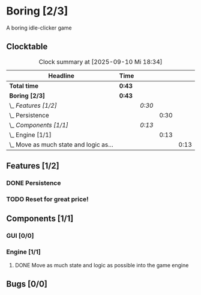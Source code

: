# -*- mode: org; fill-column: 78; -*-
# Time-stamp: <2025-09-10 18:34:36 krylon>
#
#+TAGS: internals(i) ui(u) bug(b) feature(f)
#+TAGS: database(d) design(e), meditation(m)
#+TAGS: optimize(o) refactor(r) cleanup(c)
#+TODO: TODO(t)  RESEARCH(r) IMPLEMENT(i) TEST(e) | DONE(d) FAILED(f) CANCELLED(c)
#+TODO: MEDITATE(m) PLANNING(p) | SUSPENDED(s)
#+PRIORITIES: A G D

* Boring [2/3]
  :PROPERTIES:
  :COOKIE_DATA: todo recursive
  :VISIBILITY: children
  :END:
  A boring idle-clicker game
** Clocktable
   #+BEGIN: clocktable :scope file :maxlevel 255 :emphasize t
   #+CAPTION: Clock summary at [2025-09-10 Mi 18:34]
   | Headline                                   | Time   |        |      |      |
   |--------------------------------------------+--------+--------+------+------|
   | *Total time*                               | *0:43* |        |      |      |
   |--------------------------------------------+--------+--------+------+------|
   | *Boring [2/3]*                             | *0:43* |        |      |      |
   | \_  /Features [1/2]/                       |        | /0:30/ |      |      |
   | \_    Persistence                          |        |        | 0:30 |      |
   | \_  /Components [1/1]/                     |        | /0:13/ |      |      |
   | \_    Engine [1/1]                         |        |        | 0:13 |      |
   | \_      Move as much state and logic as... |        |        |      | 0:13 |
   #+END:
** Features [1/2]
   :PROPERTIES:
   :COOKIE_DATA: todo recursive
   :VISIBILITY: children
   :END:
*** DONE Persistence
    CLOSED: [2025-09-10 Mi 18:19]
    :LOGBOOK:
    CLOCK: [2025-09-10 Mi 17:49]--[2025-09-10 Mi 18:19] =>  0:30
    :END:
*** TODO Reset for great price!
** Components [1/1]
   :PROPERTIES:
   :COOKIE_DATA: todo recursive
   :VISIBILITY: children
   :END:
*** GUI [0/0]
    :PROPERTIES:
    :COOKIE_DATA: todo recursive
    :VISIBILITY: children
    :END:
*** Engine [1/1]
    :PROPERTIES:
    :COOKIE_DATA: todo recursive
    :VISIBILITY: children
    :END:
**** DONE Move as much state and logic as possible into the game engine
     CLOSED: [2025-09-10 Mi 18:34]
     :LOGBOOK:
     CLOCK: [2025-09-10 Mi 18:21]--[2025-09-10 Mi 18:34] =>  0:13
     :END:
** Bugs [0/0]
   :PROPERTIES:
   :COOKIE_DATA: todo recursive
   :VISIBILITY: children
   :END:
